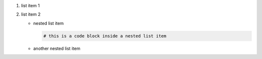 #.  list item 1
#.  list item 2

    *   nested list item

        ..  code-block:: bash

            # this is a code block inside a nested list item

    *   another nested list item